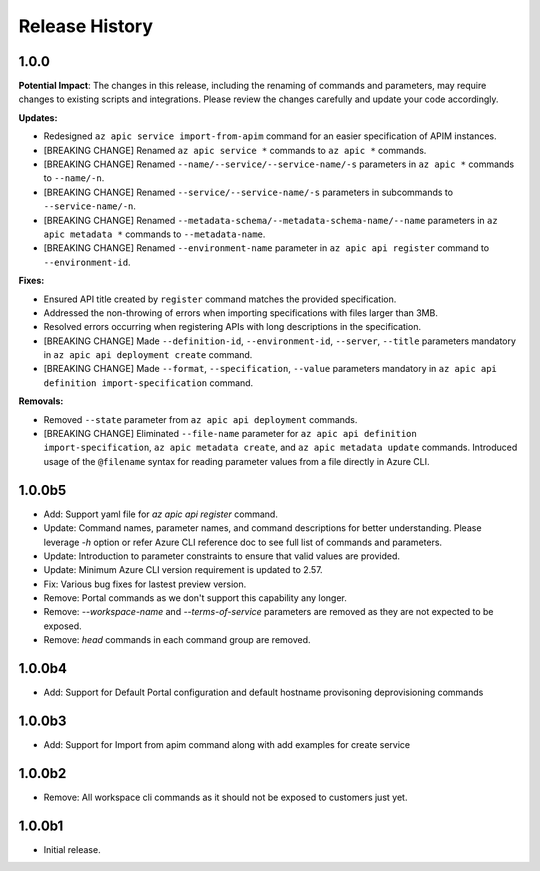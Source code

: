 .. :changelog:

Release History
===============

1.0.0
++++++++++++++++++
**Potential Impact**: The changes in this release, including the renaming of commands and parameters, may require changes to existing scripts and integrations. Please review the changes carefully and update your code accordingly.

**Updates:**

* Redesigned ``az apic service import-from-apim`` command for an easier specification of APIM instances.
* [BREAKING CHANGE] Renamed ``az apic service *`` commands to ``az apic *`` commands.
* [BREAKING CHANGE] Renamed ``--name/--service/--service-name/-s`` parameters in ``az apic *`` commands to ``--name/-n``.
* [BREAKING CHANGE] Renamed ``--service/--service-name/-s`` parameters in subcommands to ``--service-name/-n``.
* [BREAKING CHANGE] Renamed ``--metadata-schema/--metadata-schema-name/--name`` parameters in ``az apic metadata *`` commands to ``--metadata-name``.
* [BREAKING CHANGE] Renamed ``--environment-name`` parameter in ``az apic api register`` command to ``--environment-id``.

**Fixes:**

* Ensured API title created by ``register`` command matches the provided specification.
* Addressed the non-throwing of errors when importing specifications with files larger than 3MB.
* Resolved errors occurring when registering APIs with long descriptions in the specification.
* [BREAKING CHANGE] Made ``--definition-id``, ``--environment-id``, ``--server``, ``--title`` parameters mandatory in ``az apic api deployment create`` command.
* [BREAKING CHANGE] Made ``--format``, ``--specification``, ``--value`` parameters mandatory in ``az apic api definition import-specification`` command.

**Removals:**

* Removed ``--state`` parameter from ``az apic api deployment`` commands.
* [BREAKING CHANGE] Eliminated ``--file-name`` parameter for ``az apic api definition import-specification``, ``az apic metadata create``, and ``az apic metadata update`` commands. Introduced usage of the ``@filename`` syntax for reading parameter values from a file directly in Azure CLI.

1.0.0b5
++++++++++++++++++
* Add: Support yaml file for `az apic api register` command.
* Update: Command names, parameter names, and command descriptions for better understanding. Please leverage `-h` option or refer Azure CLI reference doc to see full list of commands and parameters.
* Update: Introduction to parameter constraints to ensure that valid values are provided.
* Update: Minimum Azure CLI version requirement is updated to 2.57.
* Fix: Various bug fixes for lastest preview version.
* Remove: Portal commands as we don't support this capability any longer.
* Remove: `--workspace-name` and `--terms-of-service` parameters are removed as they are not expected to be exposed.
* Remove: `head` commands in each command group are removed.

1.0.0b4
++++++++++++++++++
* Add: Support for Default Portal configuration and default hostname provisoning deprovisioning commands

1.0.0b3
++++++++++++++++++
* Add: Support for Import from apim command along with add examples for create service

1.0.0b2
++++++++++++++++++
* Remove: All workspace cli commands as it should not be exposed to customers just yet.

1.0.0b1
++++++++++++++++++
* Initial release.

